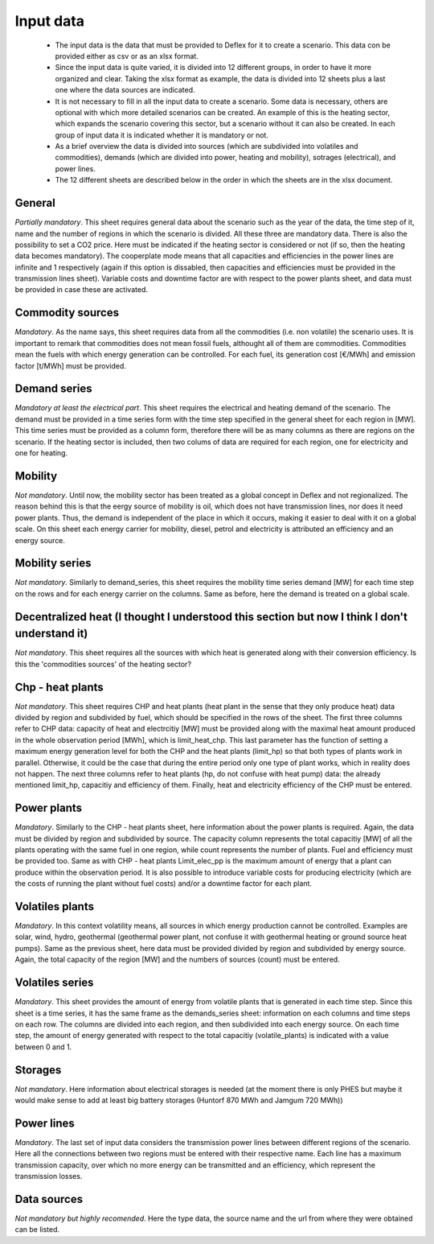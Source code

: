 Input data
-----------------

 * The input data is the data that must be provided to Deflex for it to create a scenario. This data con be provided either as csv or as an xlsx format.
 * Since the input data is quite varied, it is divided into 12 different groups, in order to have it more organized and clear. Taking the xlsx format as example, the data is divided into 12 sheets plus a last one where the data sources are indicated.
 * It is not necessary to fill in all the input data to create a scenario. Some data is necessary, others are optional with which more detailed scenarios can be created. An example of this is the heating sector, which expands the scenario covering this sector, but a scenario without it can also be created. In each group of input data it is indicated whether it is mandatory or not.
 * As a brief overview the data is divided into sources (which are subdivided into volatiles and commodities), demands (which are divided into power, heating and mobility), sotrages (electrical), and power lines.
 * The 12 different sheets are described below in the order in which the sheets are in the xlsx document.

-----------------
General
-----------------
*Partially mandatory*. This sheet requires general data about the scenario such as the year of the data, the time step of it, name and the number of regions in which the scenario is divided. All these three are mandatory data. There is also the possibility to set a CO2 price. Here must be indicated if the heating sector is considered or not (if so, then the heating data becomes mandatory). The cooperplate mode means that all capacities and efficiencies in the power lines are infinite and 1 respectively (again if this option is dissabled, then capacities and efficiencies must be provided in the transmission lines sheet). Variable costs and downtime factor are with respect to the power plants sheet, and data must be provided in case these are activated.

-----------------
Commodity sources
-----------------
*Mandatory*. As the name says, this sheet requires data from all the commodities (i.e. non volatile) the scenario uses. It is important to remark that commodities does not mean fossil fuels, althought all of them are commodities. Commodities mean the fuels with which energy generation can be controlled. For each fuel, its generation cost [€/MWh] and emission factor [t/MWh] must be provided.

-----------------
Demand series
-----------------
*Mandatory at least the electrical part*. This sheet requires the electrical and heating demand of the scenario. The demand must be provided in a time series form with the time step specified in the general sheet for each region in [MW]. This time series must be provided as a column form, therefore there will be as many columns as there are regions on the scenario. If the heating sector is included, then two colums of data are required for each region, one for electricity and one for heating.

-----------------
Mobility
-----------------
*Not mandatory*. Until now, the mobility sector has been treated as a global concept in Deflex and not regionalized. The reason behind this is that the eergy source of mobility is oil, which does not have transmission lines, nor does it need power plants. Thus, the demand is independent of the place in which it occurs, making it easier to deal with it on a global scale. On this sheet each energy carrier for mobility, diesel, petrol and electricity is attributed an efficiency and an energy source. 

-----------------
Mobility series
-----------------
*Not mandatory*. Similarly to demand_series, this sheet requires the mobility time series demand [MW] for each time step on the rows and for each energy carrier on the columns. Same as before, here the demand is treated on a global scale. 

-----------------
Decentralized heat (I thought I understood this section but now I think I don't understand it)
-----------------
*Not mandatory*. This sheet requires all the sources with which heat is generated along with their conversion efficiency. Is this the 'commodities sources' of the heating sector?

-----------------
Chp - heat plants
-----------------
*Not mandatory*. This sheet requires CHP and heat plants (heat plant in the sense that they only produce heat) data divided by region and subdivided by fuel, which should be specified in the rows of the sheet. The first three columns refer to CHP data: capacity of heat and electrcitiy [MW] must be provided along with the maximal heat amount produced in the whole observation period [MWh], which is limit_heat_chp. This last parameter has the function of setting a maximum energy generation level for both the CHP and the heat plants (limit_hp) so that both types of plants work in parallel. Otherwise, it could be the case that during the entire period only one type of plant works, which in reality does not happen. The next three columns refer to heat plants (hp, do not confuse with heat pump) data: the already mentioned limit_hp, capacitiy and efficiency of them. Finally, heat and electricity efficiency of the CHP must be entered.

-----------------
Power plants
-----------------
*Mandatory*. Similarly to the CHP - heat plants sheet, here information about the power plants is required. Again, the data must be divided by region and subdivided by source. The capacity column represents the total capacitiy [MW] of all the plants operating with the same fuel in one region, while count represents the number of plants. Fuel and efficiency must be provided too. Same as with CHP - heat plants Limit_elec_pp is the maximum amount of energy that a plant can produce within the observation period. It is also possible to introduce variable costs for producing electricity (which are the costs of running the plant without fuel costs) and/or a downtime factor for each plant.

-----------------
Volatiles plants
-----------------
*Mandatory*. In this context volatility means, all sources in which energy production cannot be controlled. Examples are solar, wind, hydro, geothermal (geothermal power plant, not confuse it with geothermal heating or ground source heat pumps). Same as the previous sheet, here data must be provided divided by region and subdivided by energy source. Again, the total capacity of the region [MW] and the numbers of sources (count) must be entered.

-----------------
Volatiles series
-----------------
*Mandatory*. This sheet provides the amount of energy from volatile plants that is generated in each time step. Since this sheet is a time series, it has the same frame as the demands_series sheet: information on each columns and time steps on each row. The columns are divided into each region, and then subdivided into each energy source. On each time step, the amount of energy generated with respect to the total capacitiy (volatile_plants) is indicated with a value between 0 and 1.

-----------------
Storages
-----------------
*Not mandatory*. Here information about electrical storages is needed (at the moment there is only PHES but maybe it would make sense to add at least big battery storages (Huntorf 870 MWh and Jamgum 720 MWh))

-----------------
Power lines
-----------------
*Mandatory*. The last set of input data considers the transmission power lines between different regions of the scenario. Here all the connections between two regions must be entered with their respective name. Each line has a maximum transmission capacity, over which no more energy can be transmitted and an efficiency, which represent the transmission losses.

-----------------
Data sources
-----------------
*Not mandatory but highly recomended*. Here the type data, the source name and the url from where they were obtained can be listed.
